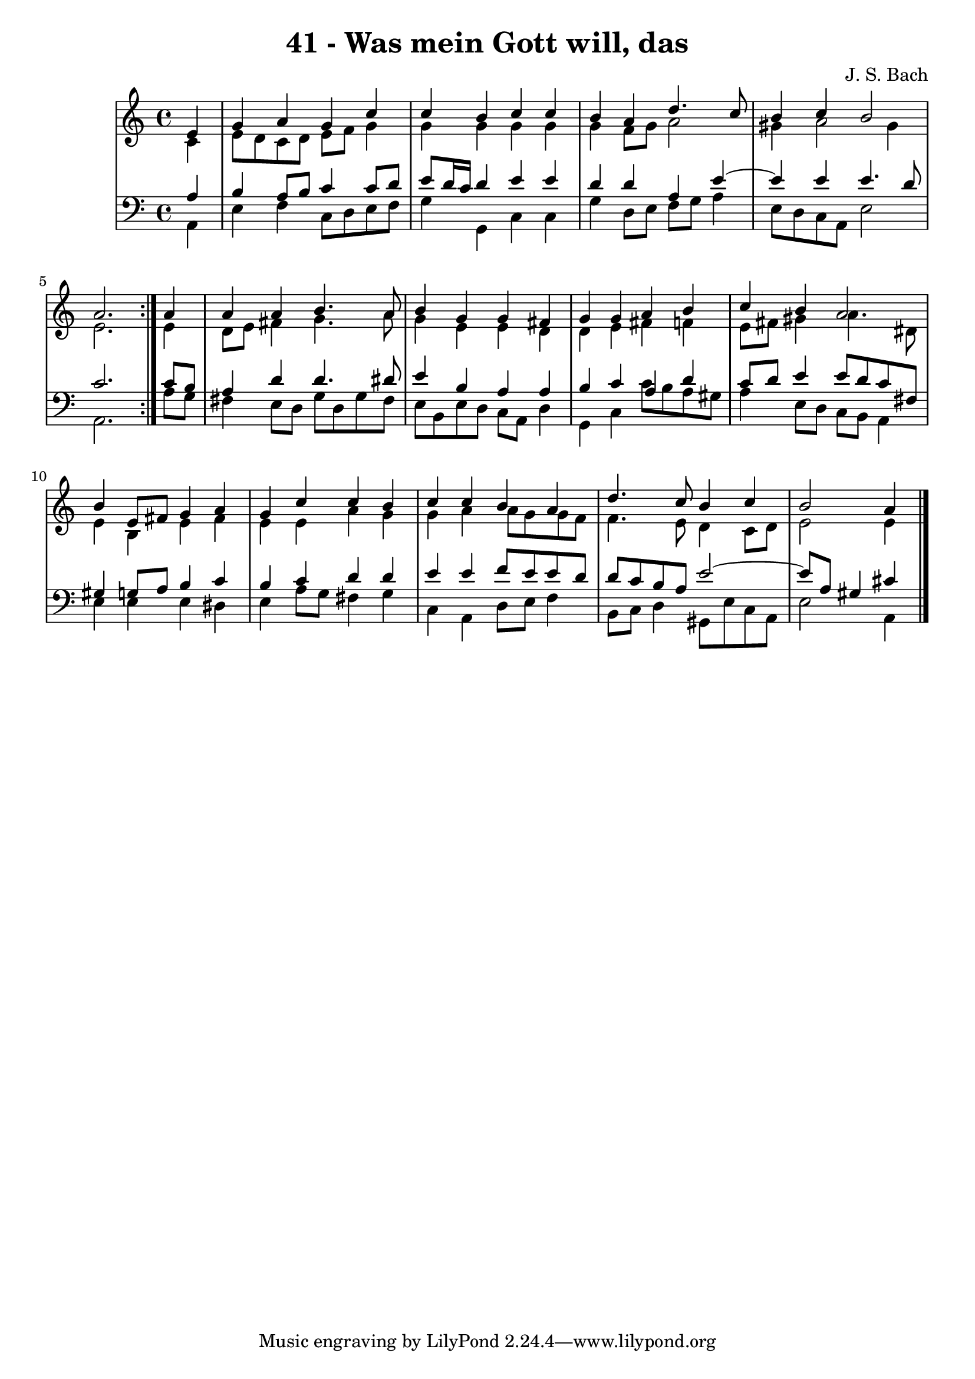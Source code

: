 \version "2.10.33"

\header {
  title = "41 - Was mein Gott will, das"
  composer = "J. S. Bach"
}


global = {
  \time 4/4
  \key a \minor
}


soprano = \relative c' {
  \repeat volta 2 {
    \partial 4 e4 
    g4 a4 g4 c4 
    c4 b4 c4 c4 
    b4 a4 d4. c8 
    b4 c4 b2 
    a2. } a4   %5
  a4 a4 b4. a8 
  b4 g4 g4 fis4 
  g4 g4 a4 b4 
  c4 b4 a2 
  b4 e,8 fis8 g4 a4   %10
  g4 c4 c4 b4 
  c4 c4 b4 a4 
  d4. c8 b4 c4 
  b2 a4
  
}

alto = \relative c' {
  \repeat volta 2 {
    \partial 4 c4 
    e8 d8 c8 d8 e8 f8 g4 
    g4 g4 g4 g4 
    g4 f8 g8 a2 
    gis4 a2 gis4 
    e2. } e4   %5
  d8 e8 fis4 g4. a8 
  g4 e4 e4 d4 
  d4 e4 fis4 f4 
  e8 fis8 gis4 a4. dis,8 
  e4 b4 e4 fis4   %10
  e4 e4 a4 g4 
  g4 a4 a8 g8 g8 f8 
  f4. e8 d4 c8 d8 
  e2 e4 
  
}

tenor = \relative c' {
  \repeat volta 2 {
    \partial 4 a4 
    b4 a8 b8 c4 c8 d8 
    e8 d16 c16 d4 e4 e4 
    d4 d4 a4 e'4~ 
    e4 e4 e4. d8 
    c2. } c8 b8   %5
  a4 d4 d4. dis8 
  e4 b4 a4 a4 
  b4 c4 a4 d4 
  c8 d8 e4 e8 d8 c8 fis,8 
  gis4 g8 a8 b4 c4   %10
  b4 c4 d4 d4 
  e4 e4 f8 e8 e8 d8 
  d8 c8 b8 a8 e'2~ 
  e8 a,8 gis4 cis
  
}

baixo = \relative c {
  \repeat volta 2 {
    \partial 4 a4 
    e'4 f4 c8 d8 e8 f8 
    g4 g,4 c4 c4 
    g'4 d8 e8 f8 g8 a4 
    e8 d8 c8 a8 e'2 
    a,2. } a'8 g8   %5
  fis4 e8 d8 g8 d8 g8 fis8 
  e8 b8 e8 d8 c8 a8 d4 
  g,4 c4 c'8 b8 a8 gis8 
  a4 e8 d8 c8 b8 a4 
  e'4 e4 e4 dis4   %10
  e4 a8 g8 fis4 g4 
  c,4 a4 d8 e8 f4 
  b,8 c8 d4 gis,8 e'8 c8 a8 
  e'2 a,4
  
}

\score {
  <<
    \new StaffGroup <<
      \override StaffGroup.SystemStartBracket #'style = #'line 
      \new Staff {
        <<
          \global
          \new Voice = "soprano" { \voiceOne \soprano }
          \new Voice = "alto" { \voiceTwo \alto }
        >>
      }
      \new Staff {
        <<
          \global
          \clef "bass"
          \new Voice = "tenor" {\voiceOne \tenor }
          \new Voice = "baixo" { \voiceTwo \baixo \bar "|."}
        >>
      }
    >>
  >>
  \layout {}
  \midi {}
}